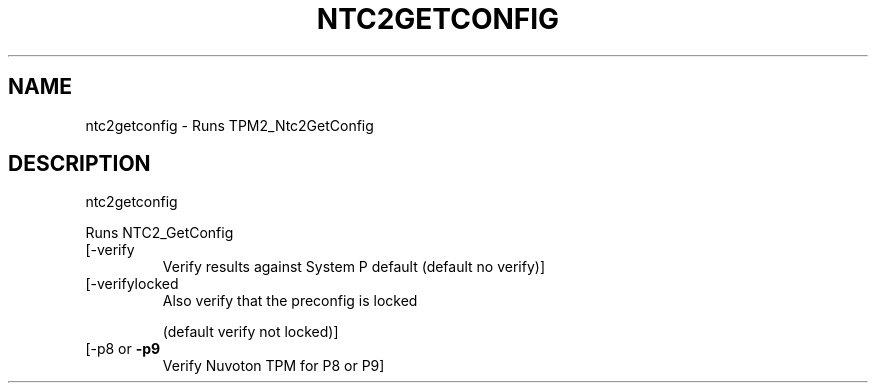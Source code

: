 .\" DO NOT MODIFY THIS FILE!  It was generated by help2man 1.47.6.
.TH NTC2GETCONFIG "1" "August 2018" "ntc2getconfig 1289" "User Commands"
.SH NAME
ntc2getconfig \- Runs TPM2_Ntc2GetConfig
.SH DESCRIPTION
ntc2getconfig
.PP
Runs NTC2_GetConfig
.TP
[\-verify
Verify results against System P default (default no verify)]
.TP
[\-verifylocked
Also verify that the preconfig is locked
.IP
(default verify not locked)]
.TP
[\-p8 or \fB\-p9\fR
Verify Nuvoton TPM for P8 or P9]
